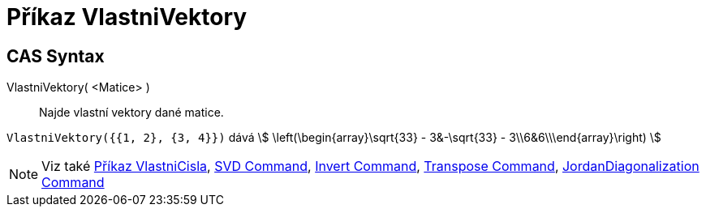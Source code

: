 = Příkaz VlastniVektory
:page-en: commands/Eigenvectors
ifdef::env-github[:imagesdir: /cs/modules/ROOT/assets/images]

== CAS Syntax

VlastniVektory( <Matice> )::
  Najde vlastní vektory dané matice.

[EXAMPLE]
====

`++VlastniVektory({{1, 2}, {3, 4}})++` dává stem:[ \left(\begin{array}\sqrt{33} - 3&-\sqrt{33} -
3\\6&6\\\end{array}\right) ]

====

[NOTE]
====

Viz také xref:/commands/VlastniCisla.adoc[Příkaz VlastniCisla], xref:/commands/SVD.adoc[SVD Command],
xref:/commands/Invert.adoc[Invert Command], xref:/commands/Transpose.adoc[Transpose Command],
xref:/commands/JordanDiagonalization.adoc[JordanDiagonalization Command]

====
